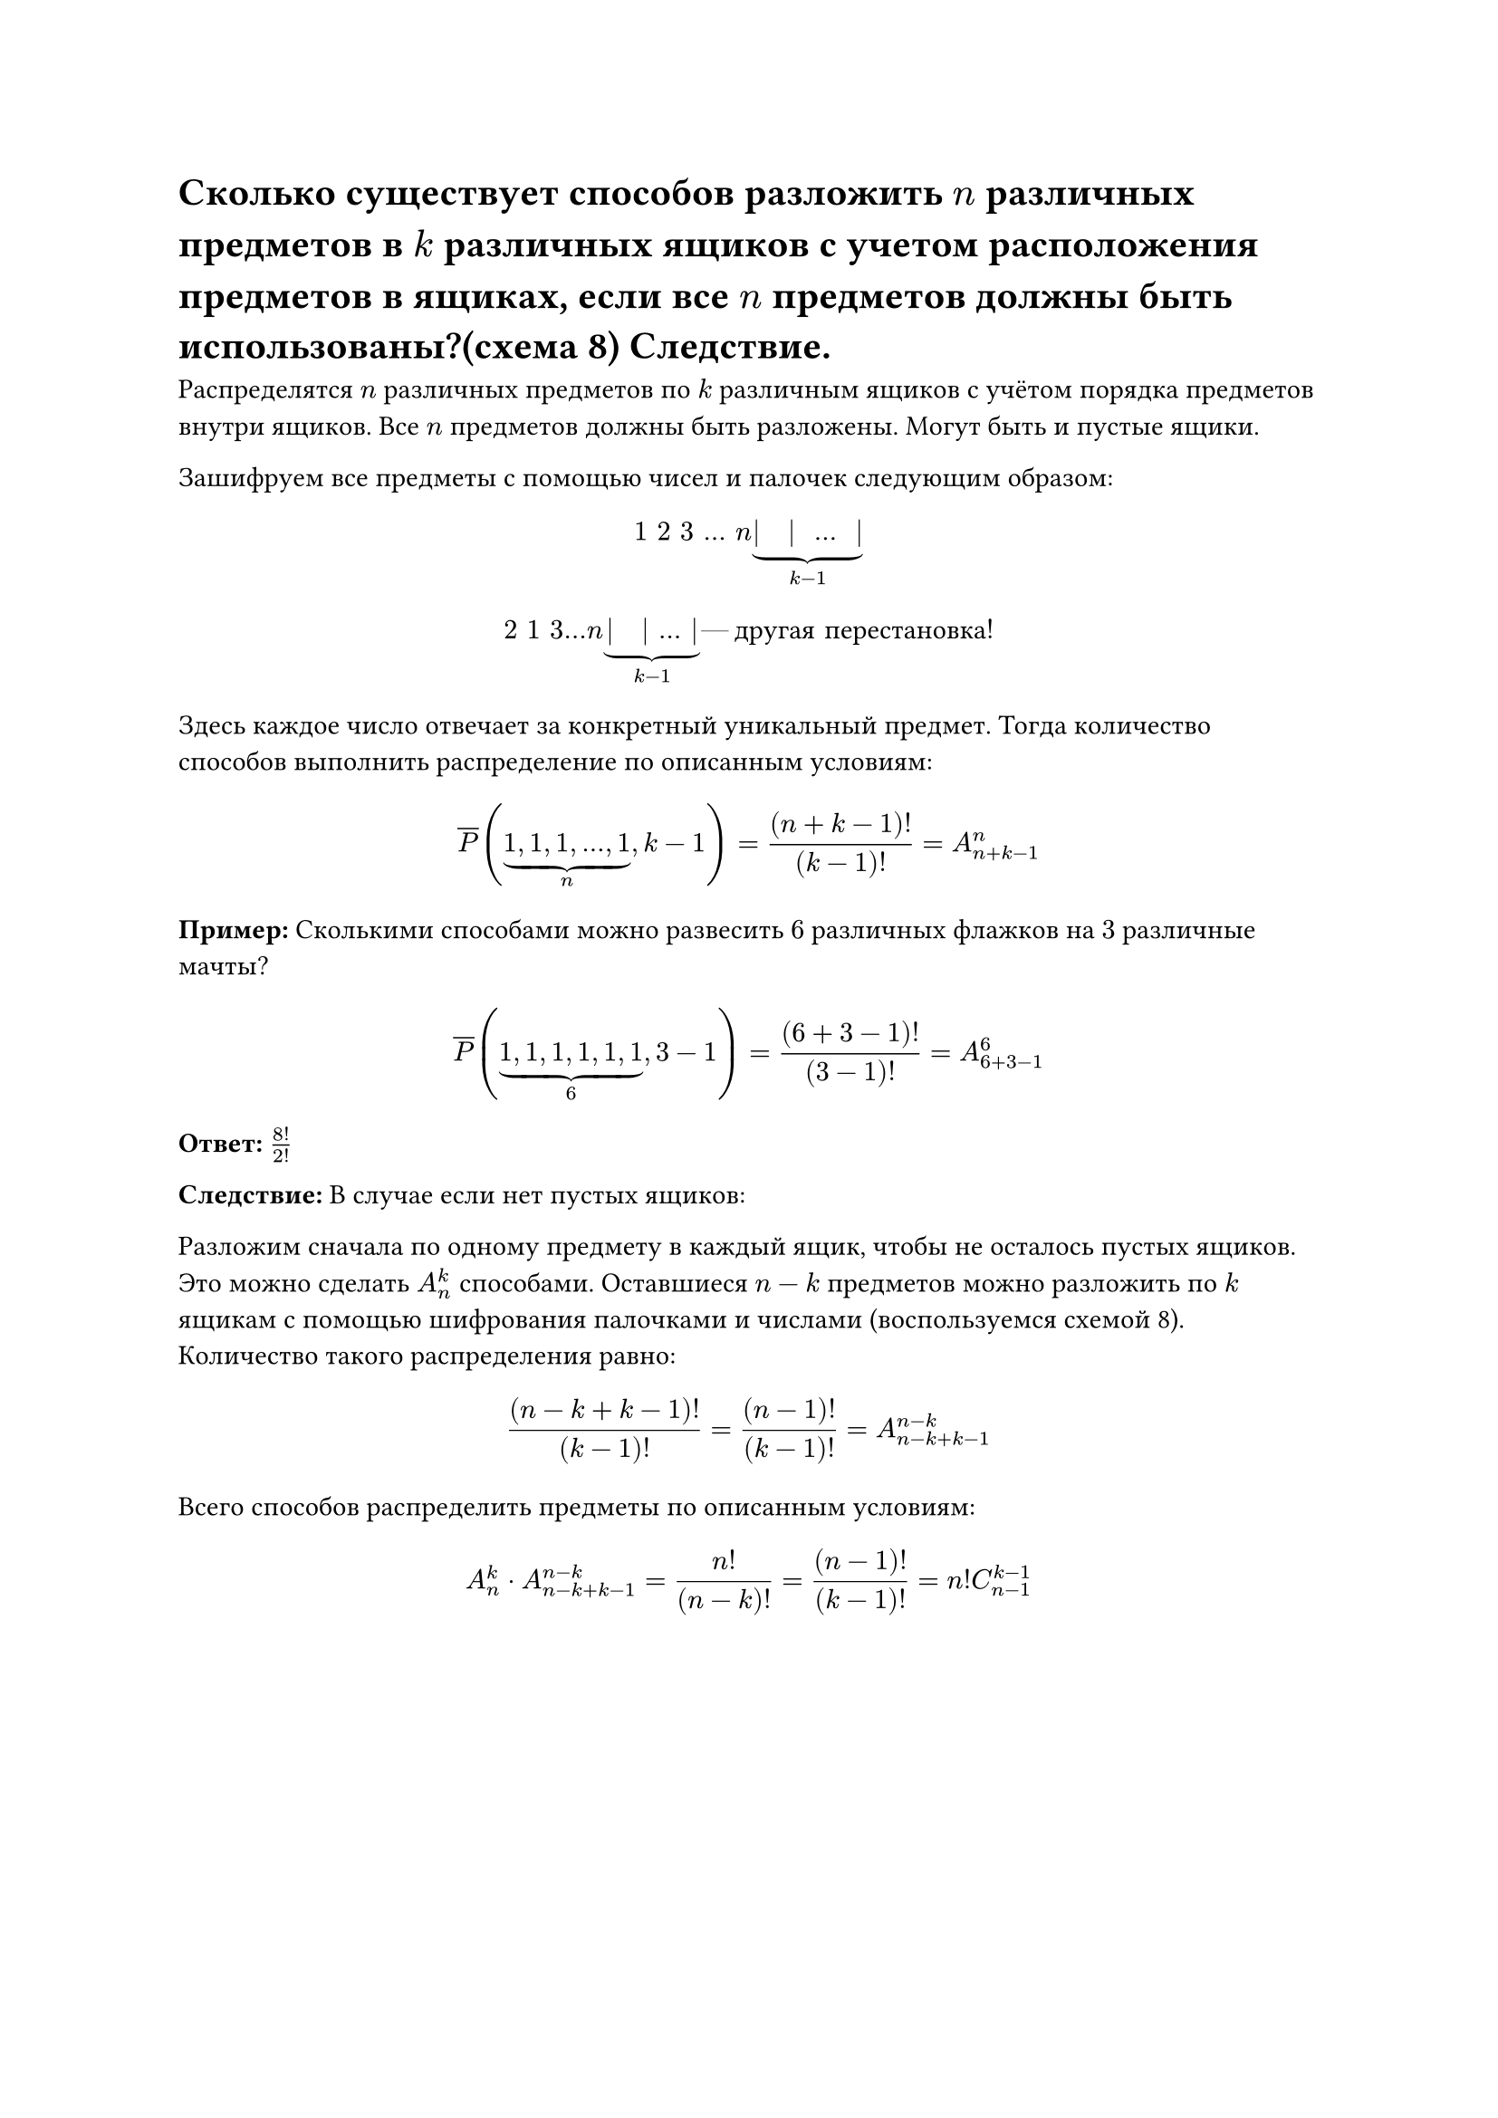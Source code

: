 = Сколько существует способов разложить $n$ различных предметов в $k$ различных ящиков с учетом расположения предметов в ящиках, если все $n$ предметов должны быть использованы?(схема 8) Следствие.
Распределятся $n$ различных предметов по $k$ различным ящиков с учётом порядка предметов внутри ящиков. Все $n$ предметов должны быть разложены. Могут быть и пустые ящики. 

Зашифруем все предметы с помощью чисел и палочек следующим образом:

$ 1 space 2 space 3 space dots space n underbrace(| space | space dots space |, k - 1) $

$
2 space 1 space 3 dots n underbrace(| space | dots |, k - 1) #[--- другая перестановка!]
$

Здесь каждое число отвечает за конкретный уникальный предмет. Тогда количество способов выполнить распределение по описанным условиям:

$ overline(P) (underbrace(1\, 1\, 1\, dots\, 1, n), k - 1) = ((n + k - 1)!)/(k - 1)! = A_(n + k - 1)^n $ 

*Пример:* Сколькими способами можно развесить $6$ различных флажков на $3$ различные мачты?

$ overline(P) (underbrace(1\, 1\, 1\, 1\, 1\, 1, 6), 3 - 1) = ((6 + 3 - 1)!)/(3 - 1)! = A_(6 + 3 - 1)^6 $ 

*Ответ:* $8!/2!$


*Следствие:* В случае если нет пустых ящиков:

Разложим сначала по одному предмету в каждый ящик, чтобы не осталось пустых ящиков. Это можно сделать $A_n^k$ способами. Оставшиеся $n - k$ предметов можно разложить по $k$ ящикам с помощью шифрования палочками и числами (воспользуемся схемой 8). Количество такого распределения равно:

$
((n - k + k - 1)!)/(k - 1)! = ((n - 1)!)/((k - 1)!) = A_(n - k + k - 1)^(n - k)
$

Всего способов распределить предметы по описанным условиям:

$
A_n^k dot A_(n - k + k - 1)^(n - k) = (n!)/((n - k)!) = ((n - 1)!)/((k - 1)!) = n! C_(n - 1)^(k - 1)
$

